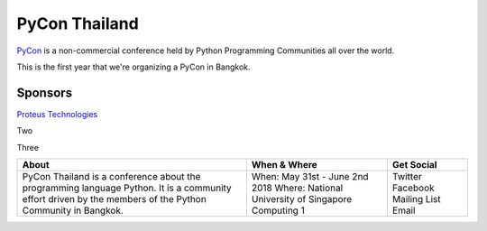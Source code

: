 .. title: About
.. slug: about
.. date: 2017-12-23 17:11:44 UTC+07:00
.. tags: draft
.. category: 
.. link: 
.. description: About
.. type: text

PyCon Thailand
==============

PyCon_ is a non-commercial conference held by Python Programming Communities all over the world.

This is the first year that we're organizing a PyCon in Bangkok. 

.. _PyCon: https://www.pycon.org/

Sponsors
--------

.. class:: jumbotron

`Proteus Technologies <https://proteus-tech.com/>`_

.. class:: jumbotron

Two

.. class:: jumbotron

Three

+------------------------------------------------------------------------------------+-------------------------+--------------+
| About                                                                              | When & Where            | Get Social   |
+====================================================================================+=========================+==============+
| PyCon Thailand is a conference about the programming language Python.              | When:                   | Twitter      |
| It is a community effort driven by the members of the Python Community in Bangkok. | May 31st - June 2nd 2018| Facebook     |
|                                                                                    | Where:                  | Mailing List |
|                                                                                    | National University of  | Email        |
|                                                                                    | Singapore Computing 1   |              |
+------------------------------------------------------------------------------------+-------------------------+--------------+











